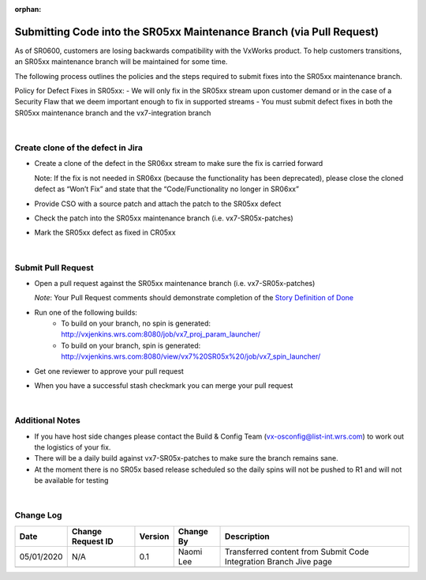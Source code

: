 :orphan:

=====================================================================
Submitting Code into the SR05xx Maintenance Branch (via Pull Request)
=====================================================================


As of SR0600, customers are losing backwards compatibility with the VxWorks product.  To help customers transitions, an SR05xx maintenance branch will be maintained for some time.  

The following process outlines the policies and the steps required to submit fixes into the SR05xx maintenance branch.

Policy for Defect Fixes in SR05xx:
- We will only fix in the SR05xx stream upon customer demand or in the case of a Security Flaw that we deem important enough to fix in supported streams
- You must submit defect fixes in both the SR05xx maintenance branch and the vx7-integration branch

|

**Create clone of the defect in Jira**
---------------------------------------
- Create a clone of the defect in the SR06xx stream to make sure the fix is carried forward

  Note:  If the fix is not needed in SR06xx (because the functionality has been deprecated), please close the cloned defect as “Won’t Fix” and state that the “Code/Functionality no longer in SR06xx”

- Provide CSO with a source patch and attach the patch to the SR05xx defect

- Check the patch into the SR05xx maintenance branch (i.e. vx7-SR05x-patches)

- Mark the SR05xx defect as fixed in CR05xx

|

**Submit Pull Request**
------------------------

- Open a pull request against the SR05xx maintenance branch (i.e. vx7-SR05x-patches) 
  
  *Note*:  Your Pull Request comments should demonstrate completion of the `Story Definition of Done <../../ProcessesProcedures/Operations/ProgramManagement/StoryDoneDefinition.html>`_

- Run one of the following builds:
   -  To build on your branch, no spin is generated: http://vxjenkins.wrs.com:8080/job/vx7_proj_param_launcher/
   -  To build on your branch, spin is generated: http://vxjenkins.wrs.com:8080/view/vx7%20SR05x%20/job/vx7_spin_launcher/
- Get one reviewer to approve your pull request
- When you have a successful stash checkmark you can merge your pull request

|

**Additional Notes**
------------------------

- If you have host side changes please contact the Build & Config Team (vx-osconfig@list-int.wrs.com) to work out the logistics of your fix.
- There will be a daily build against vx7-SR05x-patches to make sure the branch remains sane.
- At the moment there is no SR05x based release scheduled so the daily spins will not be pushed to R1 and will not be available for testing

|

**Change Log**
--------------

+--------------+------------------------+---------------+-------------------------+-------------------------------------------------------------------------------------+
| **Date**     | **Change Request ID**  | **Version**   | **Change By**           | **Description**                                                                     |
+--------------+------------------------+---------------+-------------------------+-------------------------------------------------------------------------------------+
| 05/01/2020   | N/A                    | 0.1           | Naomi Lee               | Transferred content from Submit Code Integration Branch Jive page                   |
+--------------+------------------------+---------------+-------------------------+-------------------------------------------------------------------------------------+
|              |                        |               |                         |                                                                                     |
+--------------+------------------------+---------------+-------------------------+-------------------------------------------------------------------------------------+